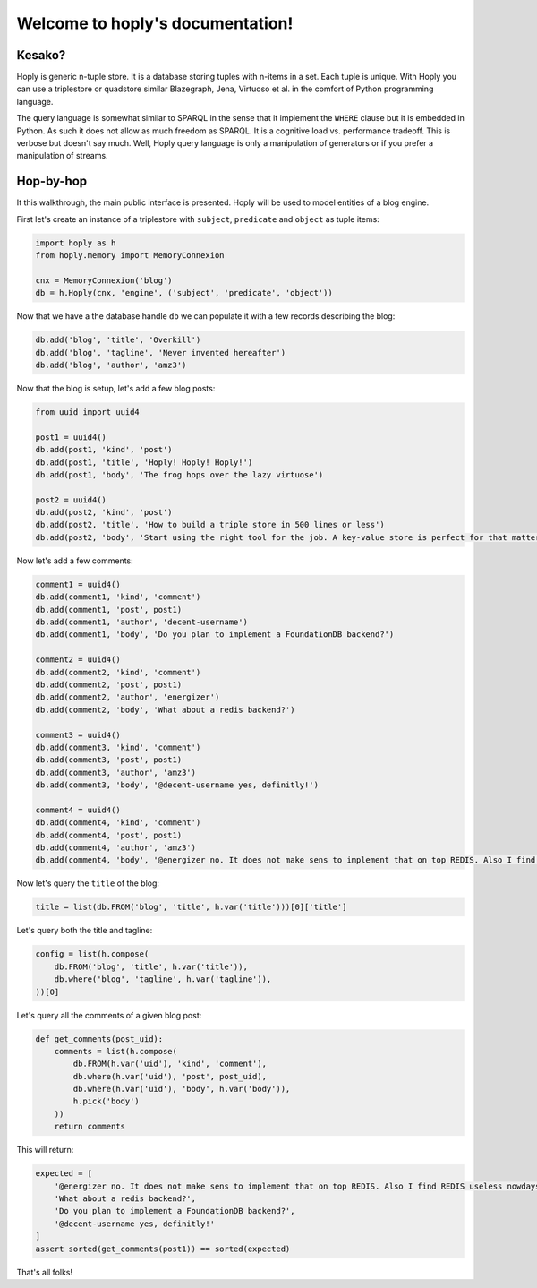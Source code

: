 .. hoply documentation master file, created by
   sphinx-quickstart on Wed Apr  3 11:45:09 2019.
   You can adapt this file completely to your liking, but it should at least
   contain the root `toctree` directive.

Welcome to hoply's documentation!
#################################

..
   .. toctree::
      :maxdepth: 2
      :caption: Contents:

Kesako?
=======

Hoply is generic n-tuple store. It is a database storing tuples with
n-items in a set. Each tuple is unique. With Hoply you can use a
triplestore or quadstore similar Blazegraph, Jena, Virtuoso et al. in
the comfort of Python programming language.

The query language is somewhat similar to SPARQL in the sense that it
implement the ``WHERE`` clause but it is embedded in Python. As such
it does not allow as much freedom as SPARQL. It is a cognitive load
vs. performance tradeoff. This is verbose but doesn't say much. Well,
Hoply query language is only a manipulation of generators or if you
prefer a manipulation of streams.

Hop-by-hop
==========

It this walkthrough, the main public interface is presented. Hoply
will be used to model entities of a blog engine.

First let's create an instance of a triplestore with ``subject``,
``predicate`` and ``object`` as tuple items:

.. code-block:: python

   import hoply as h
   from hoply.memory import MemoryConnexion

   cnx = MemoryConnexion('blog')
   db = h.Hoply(cnx, 'engine', ('subject', 'predicate', 'object'))

Now that we have a the database handle ``db`` we can populate it
with a few records describing the blog:

.. code-block:: python

   db.add('blog', 'title', 'Overkill')
   db.add('blog', 'tagline', 'Never invented hereafter')
   db.add('blog', 'author', 'amz3')

Now that the blog is setup, let's add a few blog posts:

.. code-block:: python

   from uuid import uuid4

   post1 = uuid4()
   db.add(post1, 'kind', 'post')
   db.add(post1, 'title', 'Hoply! Hoply! Hoply!')
   db.add(post1, 'body', 'The frog hops over the lazy virtuose')

   post2 = uuid4()
   db.add(post2, 'kind', 'post')
   db.add(post2, 'title', 'How to build a triple store in 500 lines or less')
   db.add(post2, 'body', 'Start using the right tool for the job. A key-value store is perfect for that matter!')

Now let's add a few comments:

.. code-block:: python

   comment1 = uuid4()
   db.add(comment1, 'kind', 'comment')
   db.add(comment1, 'post', post1)
   db.add(comment1, 'author', 'decent-username')
   db.add(comment1, 'body', 'Do you plan to implement a FoundationDB backend?')

   comment2 = uuid4()
   db.add(comment2, 'kind', 'comment')
   db.add(comment2, 'post', post1)
   db.add(comment2, 'author', 'energizer')
   db.add(comment2, 'body', 'What about a redis backend?')

   comment3 = uuid4()
   db.add(comment3, 'kind', 'comment')
   db.add(comment3, 'post', post1)
   db.add(comment3, 'author', 'amz3')
   db.add(comment3, 'body', '@decent-username yes, definitly!')

   comment4 = uuid4()
   db.add(comment4, 'kind', 'comment')
   db.add(comment4, 'post', post1)
   db.add(comment4, 'author', 'amz3')
   db.add(comment4, 'body', '@energizer no. It does not make sens to implement that on top REDIS. Also I find REDIS useless nowdays!')

Now let's query the ``title`` of the blog:

.. code:: python

   title = list(db.FROM('blog', 'title', h.var('title')))[0]['title']

Let's query both the title and tagline:

.. code:: python

   config = list(h.compose(
       db.FROM('blog', 'title', h.var('title')),
       db.where('blog', 'tagline', h.var('tagline')),
   ))[0]

Let's query all the comments of a given blog post:

.. code:: python

   def get_comments(post_uid):
       comments = list(h.compose(
           db.FROM(h.var('uid'), 'kind', 'comment'),
	   db.where(h.var('uid'), 'post', post_uid),
	   db.where(h.var('uid'), 'body', h.var('body')),
	   h.pick('body')
       ))
       return comments

This will return:

.. code:: python

    expected = [
        '@energizer no. It does not make sens to implement that on top REDIS. Also I find REDIS useless nowdays!',  # noqa
        'What about a redis backend?',
        'Do you plan to implement a FoundationDB backend?',
        '@decent-username yes, definitly!'
    ]
    assert sorted(get_comments(post1)) == sorted(expected)

That's all folks!

..
   Indices and tables
   ==================

   * :ref:`genindex`
   * :ref:`modindex`
   * :ref:`search`

